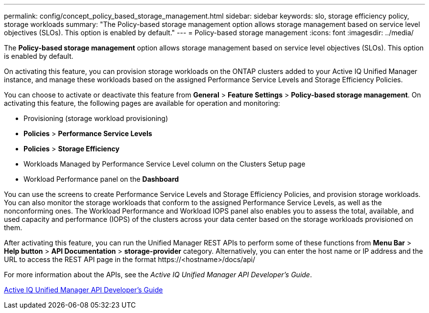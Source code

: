 ---
permalink: config/concept_policy_based_storage_management.html
sidebar: sidebar
keywords: slo, storage efficiency policy, storage workloads
summary: "The Policy-based storage management option allows storage management based on service level objectives (SLOs). This option is enabled by default."
---
= Policy-based storage management
:icons: font
:imagesdir: ../media/

[.lead]
The *Policy-based storage management* option allows storage management based on service level objectives (SLOs). This option is enabled by default.

On activating this feature, you can provision storage workloads on the ONTAP clusters added to your Active IQ Unified Manager instance, and manage these workloads based on the assigned Performance Service Levels and Storage Efficiency Policies.

You can choose to activate or deactivate this feature from *General* > *Feature Settings* > *Policy-based storage management*. On activating this feature, the following pages are available for operation and monitoring:

* Provisioning (storage workload provisioning)
* *Policies* > *Performance Service Levels*
* *Policies* > *Storage Efficiency*
* Workloads Managed by Performance Service Level column on the Clusters Setup page
* Workload Performance panel on the *Dashboard*

You can use the screens to create Performance Service Levels and Storage Efficiency Policies, and provision storage workloads. You can also monitor the storage workloads that conform to the assigned Performance Service Levels, as well as the nonconforming ones. The Workload Performance and Workload IOPS panel also enables you to assess the total, available, and used capacity and performance (IOPS) of the clusters across your data center based on the storage workloads provisioned on them.

After activating this feature, you can run the Unified Manager REST APIs to perform some of these functions from *Menu Bar* > *Help button* > *API Documentation* > *storage-provider* category. Alternatively, you can enter the host name or IP address and the URL to access the REST API page in the format +https://<hostname>/docs/api/+

For more information about the APIs, see the _Active IQ Unified Manager API Developer's Guide_.

link:../api-automation/concept_get_started_with_um_apis.html[Active IQ Unified Manager API Developer's Guide]
